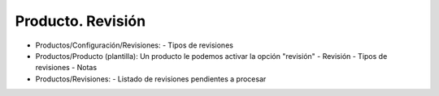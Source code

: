 ==================
Producto. Revisión
==================

- Productos/Configuración/Revisiones:
  - Tipos de revisiones
- Productos/Producto (plantilla):
  Un producto le podemos activar la opción "revisión"
  - Revisión
  - Tipos de revisiones
  - Notas
- Productos/Revisiones:
  - Listado de revisiones pendientes a procesar
